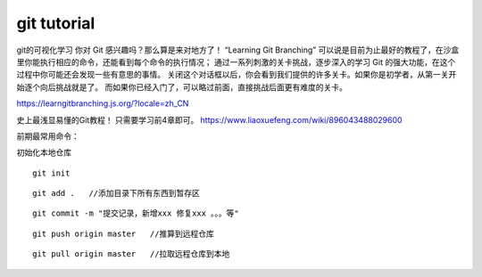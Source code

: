 ============================
git tutorial
============================


git的可视化学习
你对 Git 感兴趣吗？那么算是来对地方了！ “Learning Git Branching” 可以说是目前为止最好的教程了，在沙盒里你能执行相应的命令，还能看到每个命令的执行情况； 通过一系列刺激的关卡挑战，逐步深入的学习 Git 的强大功能，在这个过程中你可能还会发现一些有意思的事情。
关闭这个对话框以后，你会看到我们提供的许多关卡。如果你是初学者，从第一关开始逐个向后挑战就是了。 而如果你已经入门了，可以略过前面，直接挑战后面更有难度的关卡。

https://learngitbranching.js.org/?locale=zh_CN

史上最浅显易懂的Git教程！ 只需要学习前4章即可。
https://www.liaoxuefeng.com/wiki/896043488029600


前期最常用命令：

初始化本地仓库

::

    git init


::

    git add .   //添加目录下所有东西到暂存区


::

    git commit -m "提交记录，新增xxx 修复xxx 。。。等"

::

    git push origin master   //推算到远程仓库


::

    git pull origin master   //拉取远程仓库到本地